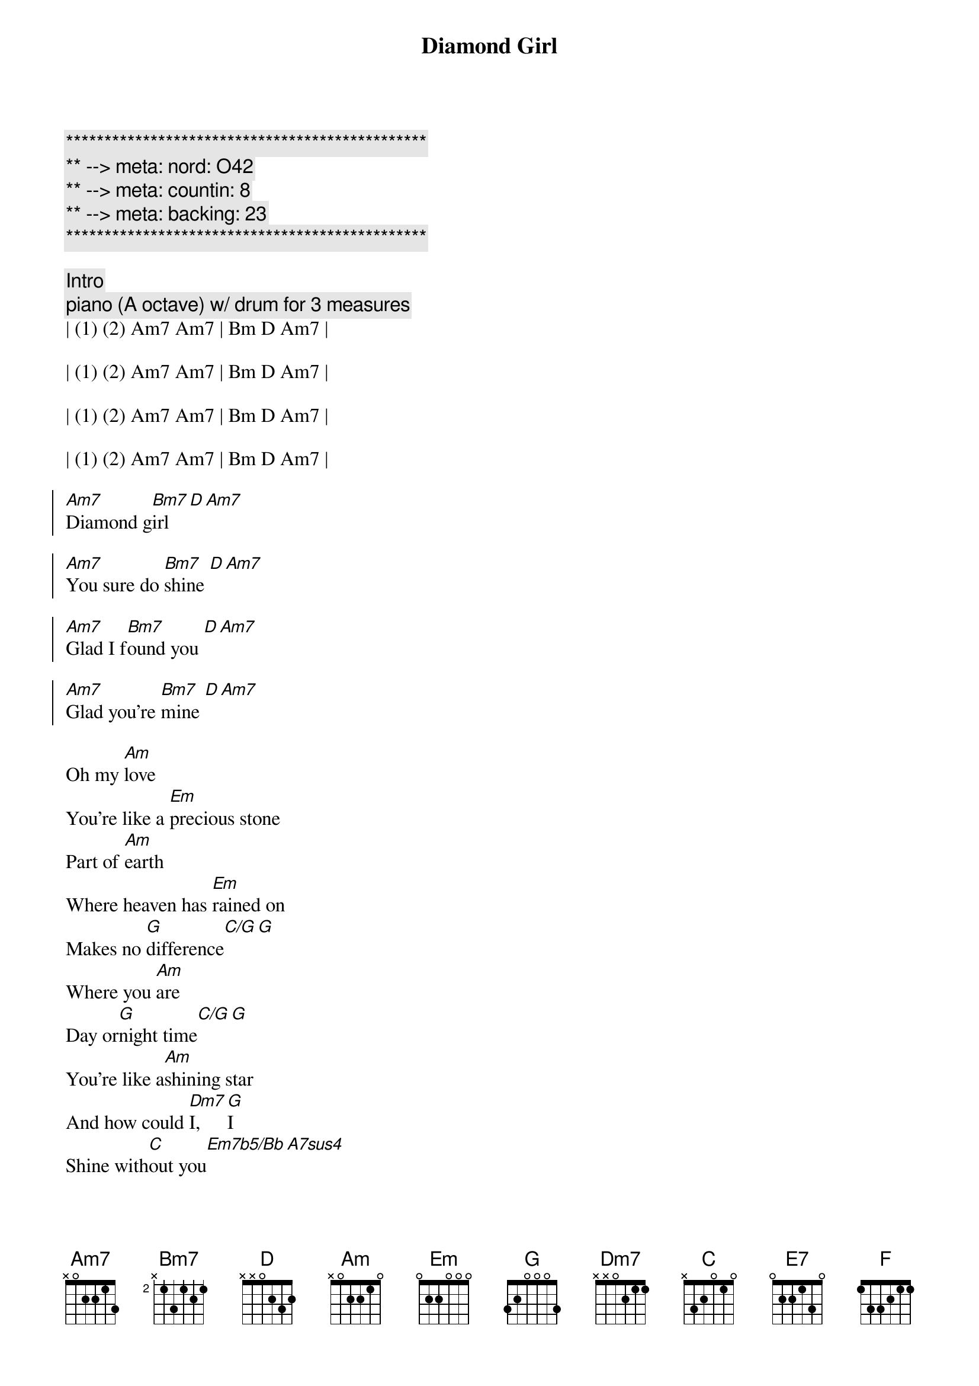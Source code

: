 {title: Diamond Girl}
{artist: Seals and Crofts}
{key: Am}
{duration: 3:45}
{tempo: 127}
{meta: nord: O42}
{meta: countin: 8}
{meta: backing: 23}

{c:***********************************************}
{c:** --> meta: nord: O42}
{c:** --> meta: countin: 8}
{c:** --> meta: backing: 23}
{c:***********************************************}

{c: Intro}
{c: piano (A octave) w/ drum for 3 measures}
| (1) (2) Am7 Am7 | Bm D Am7 |

| (1) (2) Am7 Am7 | Bm D Am7 |

| (1) (2) Am7 Am7 | Bm D Am7 |

| (1) (2) Am7 Am7 | Bm D Am7 |

{soc}
[Am7]Diamond g[Bm7]irl [D][Am7]

[Am7]You sure do [Bm7]shine [D][Am7]

[Am7]Glad I f[Bm7]ound you [D][Am7]

[Am7]Glad you're [Bm7]mine [D][Am7]
{eoc}

{sov}
Oh my [Am]love
You're like a [Em]precious stone
Part of [Am]earth
Where heaven has [Em]rained on
Makes no [G]difference[C/G][G]
Where you [Am]are
Day or[G]night time[C/G][G] 
You're like a[Am]shining star
And how could [Dm7]I, [G]I
Shine with[C]out you[Em7b5/Bb][A7sus4]
When it's a[Dm7]bout you[G]
That I [E7]am a-woah woah oh [Am7]oh
{eov}

{c:Interlude}
| D Am7 | D Am7 | D Am7 |

{soc}
[Am7]Diamond g[Bm7]irl [D][Am7]

[Am7]Roaming [Bm7]wild [D][Am7]

[Am7]Such a r[Bm7]are thing [D][Am7]

[Am7]Radiant [Bm7]child [D][Am7]
{eoc}

{sov}
I could never [Am]find
Another one [Em]like you
Part of [Am]me
Is deep down in[Em]side you
Can't you [G]feel[C/G][G]
The whole world's a-[Am]turnin'
We are[G]real[C/G][G]
We are [Am]burnin'
Diamond [Dm7]girl[G]
Now that I've [C]found you [Em7b5/Bb][A7sus4]
Well it's a[Dm7]round you[G]
That I [E7]am a-woah woah oh [Am]oh
{eov}

{c:Interlude}
| D Am7 | D Am7 | D Am7 |

{c:Solo}
| Am7 | Am7 | D | D   | 

| Am7 | Am7 | D | D   | 

| Am7 | Am7 | D | D   | 

| F   | G   | A | Am7 |

{soc}
[Am7]Diamond g[Bm7]irl [D][Am7]
[Am7]You sure do [Bm7]shine [D][Am7]
[Am7]Diamond g[Bm7]irl [D][Am7]
[Am7]You sure do [Bm7]shine [D][Am7]
[Am7]Diamond g[Bm7]irl [D][Am7]
[Am7]You sure do [Bm7]shine [D][Am7]
[Am7]Diamond g[Bm7]irl [D][Am7]
You [D]sure do [F]sure do [C]sure do, you [G/B]sure do shine
{eoc}

{c:Outro}
{c:Solo}
| Am7 | Am7 | D | D | 

| Am7 | Am7 | D | D   | 

| Am7 | Am7 | D | D   | 

| Am7 | Am7 | D | D   | 

| F   | G   | A | A |
